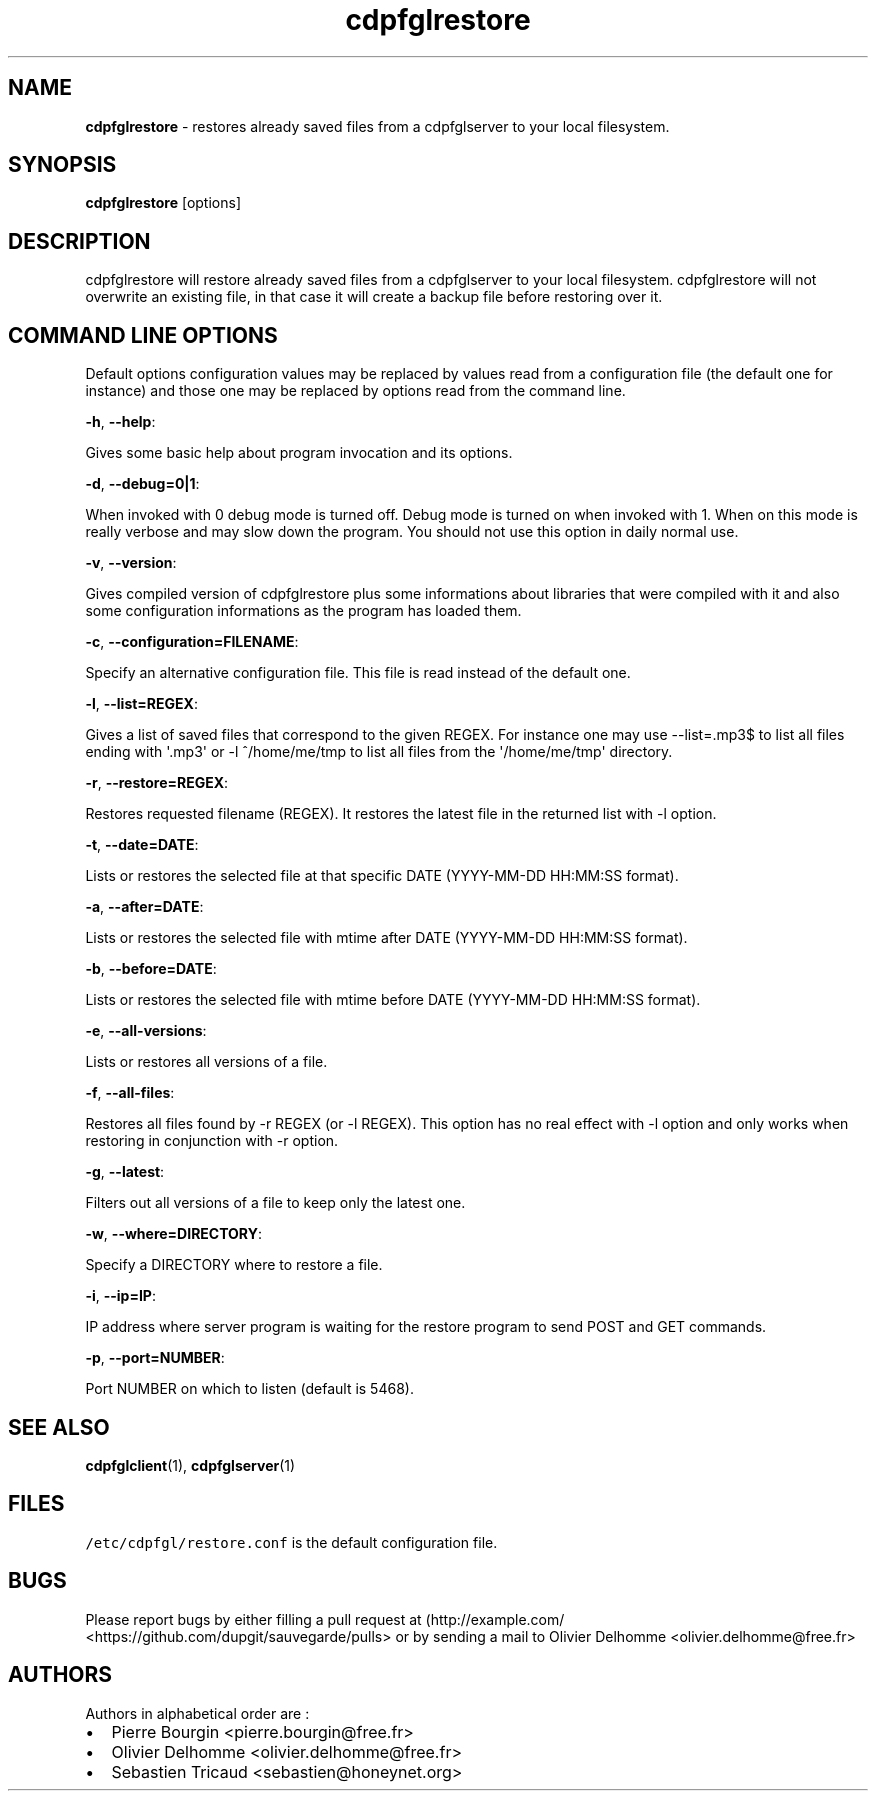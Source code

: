 .TH "cdpfglrestore" "1" "" "cdpfglrestore user manual" "version 0.0.9"
.SH NAME
.PP
\f[B]cdpfglrestore\f[] \- restores already saved files from a
cdpfglserver to your local filesystem.
.SH SYNOPSIS
.PP
\f[B]cdpfglrestore\f[] [options]
.SH DESCRIPTION
.PP
cdpfglrestore will restore already saved files from a cdpfglserver to
your local filesystem.
cdpfglrestore will not overwrite an existing file, in that case it will
create a backup file before restoring over it.
.SH COMMAND LINE OPTIONS
.PP
Default options configuration values may be replaced by values read from
a configuration file (the default one for instance) and those one may be
replaced by options read from the command line.
.PP
\f[B]\-h\f[], \f[B]\-\-help\f[]:
.PP
Gives some basic help about program invocation and its options.
.PP
\f[B]\-d\f[], \f[B]\-\-debug=0|1\f[]:
.PP
When invoked with 0 debug mode is turned off.
Debug mode is turned on when invoked with 1.
When on this mode is really verbose and may slow down the program.
You should not use this option in daily normal use.
.PP
\f[B]\-v\f[], \f[B]\-\-version\f[]:
.PP
Gives compiled version of cdpfglrestore plus some informations about
libraries that were compiled with it and also some configuration
informations as the program has loaded them.
.PP
\f[B]\-c\f[], \f[B]\-\-configuration=FILENAME\f[]:
.PP
Specify an alternative configuration file.
This file is read instead of the default one.
.PP
\f[B]\-l\f[], \f[B]\-\-list=REGEX\f[]:
.PP
Gives a list of saved files that correspond to the given REGEX.
For instance one may use \-\-list=.mp3$ to list all files ending with
\[aq].mp3\[aq] or \-l ^/home/me/tmp to list all files from the
\[aq]/home/me/tmp\[aq] directory.
.PP
\f[B]\-r\f[], \f[B]\-\-restore=REGEX\f[]:
.PP
Restores requested filename (REGEX).
It restores the latest file in the returned list with \-l option.
.PP
\f[B]\-t\f[], \f[B]\-\-date=DATE\f[]:
.PP
Lists or restores the selected file at that specific DATE (YYYY\-MM\-DD
HH:MM:SS format).
.PP
\f[B]\-a\f[], \f[B]\-\-after=DATE\f[]:
.PP
Lists or restores the selected file with mtime after DATE (YYYY\-MM\-DD
HH:MM:SS format).
.PP
\f[B]\-b\f[], \f[B]\-\-before=DATE\f[]:
.PP
Lists or restores the selected file with mtime before DATE (YYYY\-MM\-DD
HH:MM:SS format).
.PP
\f[B]\-e\f[], \f[B]\-\-all\-versions\f[]:
.PP
Lists or restores all versions of a file.
.PP
\f[B]\-f\f[], \f[B]\-\-all\-files\f[]:
.PP
Restores all files found by \-r REGEX (or \-l REGEX).
This option has no real effect with \-l option and only works when
restoring in conjunction with \-r option.
.PP
\f[B]\-g\f[], \f[B]\-\-latest\f[]:
.PP
Filters out all versions of a file to keep only the latest one.
.PP
\f[B]\-w\f[], \f[B]\-\-where=DIRECTORY\f[]:
.PP
Specify a DIRECTORY where to restore a file.
.PP
\f[B]\-i\f[], \f[B]\-\-ip=IP\f[]:
.PP
IP address where server program is waiting for the restore program to
send POST and GET commands.
.PP
\f[B]\-p\f[], \f[B]\-\-port=NUMBER\f[]:
.PP
Port NUMBER on which to listen (default is 5468).
.SH SEE ALSO
.PP
\f[B]cdpfglclient\f[](1), \f[B]cdpfglserver\f[](1)
.SH FILES
.PP
\f[C]/etc/cdpfgl/restore.conf\f[] is the default configuration file.
.SH BUGS
.PP
Please report bugs by either filling a pull request at
(http://example.com/ <https://github.com/dupgit/sauvegarde/pulls> or by
sending a mail to Olivier Delhomme <olivier.delhomme@free.fr>
.SH AUTHORS
.PP
Authors in alphabetical order are :
.IP \[bu] 2
Pierre Bourgin <pierre.bourgin@free.fr>
.PD 0
.P
.PD
.IP \[bu] 2
Olivier Delhomme <olivier.delhomme@free.fr>
.PD 0
.P
.PD
.IP \[bu] 2
Sebastien Tricaud <sebastien@honeynet.org>
